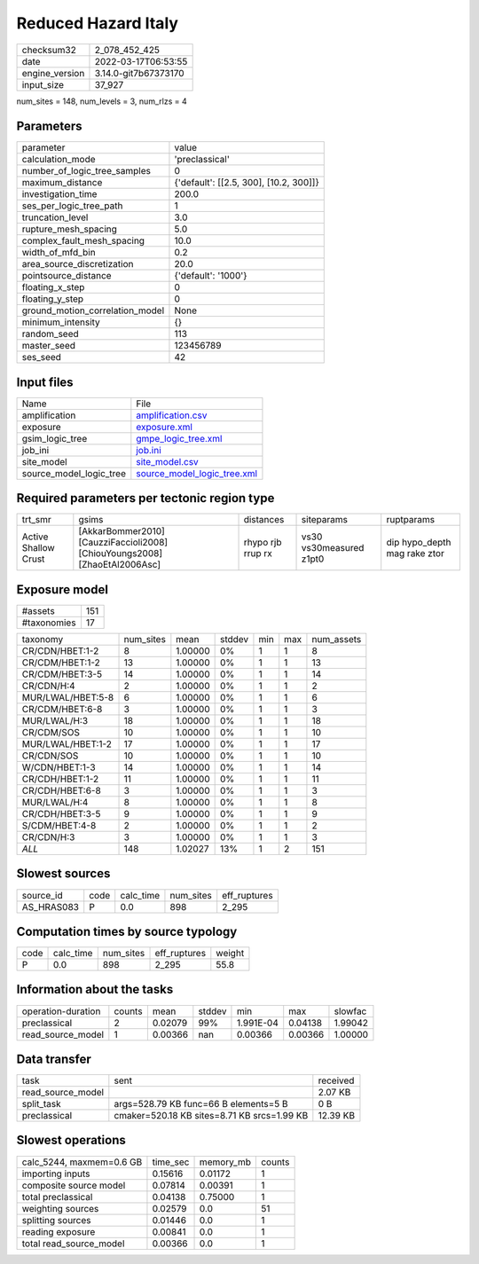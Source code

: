 Reduced Hazard Italy
====================

+----------------+----------------------+
| checksum32     | 2_078_452_425        |
+----------------+----------------------+
| date           | 2022-03-17T06:53:55  |
+----------------+----------------------+
| engine_version | 3.14.0-git7b67373170 |
+----------------+----------------------+
| input_size     | 37_927               |
+----------------+----------------------+

num_sites = 148, num_levels = 3, num_rlzs = 4

Parameters
----------
+---------------------------------+----------------------------------------+
| parameter                       | value                                  |
+---------------------------------+----------------------------------------+
| calculation_mode                | 'preclassical'                         |
+---------------------------------+----------------------------------------+
| number_of_logic_tree_samples    | 0                                      |
+---------------------------------+----------------------------------------+
| maximum_distance                | {'default': [[2.5, 300], [10.2, 300]]} |
+---------------------------------+----------------------------------------+
| investigation_time              | 200.0                                  |
+---------------------------------+----------------------------------------+
| ses_per_logic_tree_path         | 1                                      |
+---------------------------------+----------------------------------------+
| truncation_level                | 3.0                                    |
+---------------------------------+----------------------------------------+
| rupture_mesh_spacing            | 5.0                                    |
+---------------------------------+----------------------------------------+
| complex_fault_mesh_spacing      | 10.0                                   |
+---------------------------------+----------------------------------------+
| width_of_mfd_bin                | 0.2                                    |
+---------------------------------+----------------------------------------+
| area_source_discretization      | 20.0                                   |
+---------------------------------+----------------------------------------+
| pointsource_distance            | {'default': '1000'}                    |
+---------------------------------+----------------------------------------+
| floating_x_step                 | 0                                      |
+---------------------------------+----------------------------------------+
| floating_y_step                 | 0                                      |
+---------------------------------+----------------------------------------+
| ground_motion_correlation_model | None                                   |
+---------------------------------+----------------------------------------+
| minimum_intensity               | {}                                     |
+---------------------------------+----------------------------------------+
| random_seed                     | 113                                    |
+---------------------------------+----------------------------------------+
| master_seed                     | 123456789                              |
+---------------------------------+----------------------------------------+
| ses_seed                        | 42                                     |
+---------------------------------+----------------------------------------+

Input files
-----------
+-------------------------+--------------------------------------------------------------+
| Name                    | File                                                         |
+-------------------------+--------------------------------------------------------------+
| amplification           | `amplification.csv <amplification.csv>`_                     |
+-------------------------+--------------------------------------------------------------+
| exposure                | `exposure.xml <exposure.xml>`_                               |
+-------------------------+--------------------------------------------------------------+
| gsim_logic_tree         | `gmpe_logic_tree.xml <gmpe_logic_tree.xml>`_                 |
+-------------------------+--------------------------------------------------------------+
| job_ini                 | `job.ini <job.ini>`_                                         |
+-------------------------+--------------------------------------------------------------+
| site_model              | `site_model.csv <site_model.csv>`_                           |
+-------------------------+--------------------------------------------------------------+
| source_model_logic_tree | `source_model_logic_tree.xml <source_model_logic_tree.xml>`_ |
+-------------------------+--------------------------------------------------------------+

Required parameters per tectonic region type
--------------------------------------------
+----------------------+----------------------------------------------------------------------------+-------------------+-------------------------+------------------------------+
| trt_smr              | gsims                                                                      | distances         | siteparams              | ruptparams                   |
+----------------------+----------------------------------------------------------------------------+-------------------+-------------------------+------------------------------+
| Active Shallow Crust | [AkkarBommer2010] [CauzziFaccioli2008] [ChiouYoungs2008] [ZhaoEtAl2006Asc] | rhypo rjb rrup rx | vs30 vs30measured z1pt0 | dip hypo_depth mag rake ztor |
+----------------------+----------------------------------------------------------------------------+-------------------+-------------------------+------------------------------+

Exposure model
--------------
+-------------+-----+
| #assets     | 151 |
+-------------+-----+
| #taxonomies | 17  |
+-------------+-----+

+-------------------+-----------+---------+--------+-----+-----+------------+
| taxonomy          | num_sites | mean    | stddev | min | max | num_assets |
+-------------------+-----------+---------+--------+-----+-----+------------+
| CR/CDN/HBET:1-2   | 8         | 1.00000 | 0%     | 1   | 1   | 8          |
+-------------------+-----------+---------+--------+-----+-----+------------+
| CR/CDM/HBET:1-2   | 13        | 1.00000 | 0%     | 1   | 1   | 13         |
+-------------------+-----------+---------+--------+-----+-----+------------+
| CR/CDM/HBET:3-5   | 14        | 1.00000 | 0%     | 1   | 1   | 14         |
+-------------------+-----------+---------+--------+-----+-----+------------+
| CR/CDN/H:4        | 2         | 1.00000 | 0%     | 1   | 1   | 2          |
+-------------------+-----------+---------+--------+-----+-----+------------+
| MUR/LWAL/HBET:5-8 | 6         | 1.00000 | 0%     | 1   | 1   | 6          |
+-------------------+-----------+---------+--------+-----+-----+------------+
| CR/CDM/HBET:6-8   | 3         | 1.00000 | 0%     | 1   | 1   | 3          |
+-------------------+-----------+---------+--------+-----+-----+------------+
| MUR/LWAL/H:3      | 18        | 1.00000 | 0%     | 1   | 1   | 18         |
+-------------------+-----------+---------+--------+-----+-----+------------+
| CR/CDM/SOS        | 10        | 1.00000 | 0%     | 1   | 1   | 10         |
+-------------------+-----------+---------+--------+-----+-----+------------+
| MUR/LWAL/HBET:1-2 | 17        | 1.00000 | 0%     | 1   | 1   | 17         |
+-------------------+-----------+---------+--------+-----+-----+------------+
| CR/CDN/SOS        | 10        | 1.00000 | 0%     | 1   | 1   | 10         |
+-------------------+-----------+---------+--------+-----+-----+------------+
| W/CDN/HBET:1-3    | 14        | 1.00000 | 0%     | 1   | 1   | 14         |
+-------------------+-----------+---------+--------+-----+-----+------------+
| CR/CDH/HBET:1-2   | 11        | 1.00000 | 0%     | 1   | 1   | 11         |
+-------------------+-----------+---------+--------+-----+-----+------------+
| CR/CDH/HBET:6-8   | 3         | 1.00000 | 0%     | 1   | 1   | 3          |
+-------------------+-----------+---------+--------+-----+-----+------------+
| MUR/LWAL/H:4      | 8         | 1.00000 | 0%     | 1   | 1   | 8          |
+-------------------+-----------+---------+--------+-----+-----+------------+
| CR/CDH/HBET:3-5   | 9         | 1.00000 | 0%     | 1   | 1   | 9          |
+-------------------+-----------+---------+--------+-----+-----+------------+
| S/CDM/HBET:4-8    | 2         | 1.00000 | 0%     | 1   | 1   | 2          |
+-------------------+-----------+---------+--------+-----+-----+------------+
| CR/CDN/H:3        | 3         | 1.00000 | 0%     | 1   | 1   | 3          |
+-------------------+-----------+---------+--------+-----+-----+------------+
| *ALL*             | 148       | 1.02027 | 13%    | 1   | 2   | 151        |
+-------------------+-----------+---------+--------+-----+-----+------------+

Slowest sources
---------------
+------------+------+-----------+-----------+--------------+
| source_id  | code | calc_time | num_sites | eff_ruptures |
+------------+------+-----------+-----------+--------------+
| AS_HRAS083 | P    | 0.0       | 898       | 2_295        |
+------------+------+-----------+-----------+--------------+

Computation times by source typology
------------------------------------
+------+-----------+-----------+--------------+--------+
| code | calc_time | num_sites | eff_ruptures | weight |
+------+-----------+-----------+--------------+--------+
| P    | 0.0       | 898       | 2_295        | 55.8   |
+------+-----------+-----------+--------------+--------+

Information about the tasks
---------------------------
+--------------------+--------+---------+--------+-----------+---------+---------+
| operation-duration | counts | mean    | stddev | min       | max     | slowfac |
+--------------------+--------+---------+--------+-----------+---------+---------+
| preclassical       | 2      | 0.02079 | 99%    | 1.991E-04 | 0.04138 | 1.99042 |
+--------------------+--------+---------+--------+-----------+---------+---------+
| read_source_model  | 1      | 0.00366 | nan    | 0.00366   | 0.00366 | 1.00000 |
+--------------------+--------+---------+--------+-----------+---------+---------+

Data transfer
-------------
+-------------------+---------------------------------------------+----------+
| task              | sent                                        | received |
+-------------------+---------------------------------------------+----------+
| read_source_model |                                             | 2.07 KB  |
+-------------------+---------------------------------------------+----------+
| split_task        | args=528.79 KB func=66 B elements=5 B       | 0 B      |
+-------------------+---------------------------------------------+----------+
| preclassical      | cmaker=520.18 KB sites=8.71 KB srcs=1.99 KB | 12.39 KB |
+-------------------+---------------------------------------------+----------+

Slowest operations
------------------
+--------------------------+----------+-----------+--------+
| calc_5244, maxmem=0.6 GB | time_sec | memory_mb | counts |
+--------------------------+----------+-----------+--------+
| importing inputs         | 0.15616  | 0.01172   | 1      |
+--------------------------+----------+-----------+--------+
| composite source model   | 0.07814  | 0.00391   | 1      |
+--------------------------+----------+-----------+--------+
| total preclassical       | 0.04138  | 0.75000   | 1      |
+--------------------------+----------+-----------+--------+
| weighting sources        | 0.02579  | 0.0       | 51     |
+--------------------------+----------+-----------+--------+
| splitting sources        | 0.01446  | 0.0       | 1      |
+--------------------------+----------+-----------+--------+
| reading exposure         | 0.00841  | 0.0       | 1      |
+--------------------------+----------+-----------+--------+
| total read_source_model  | 0.00366  | 0.0       | 1      |
+--------------------------+----------+-----------+--------+